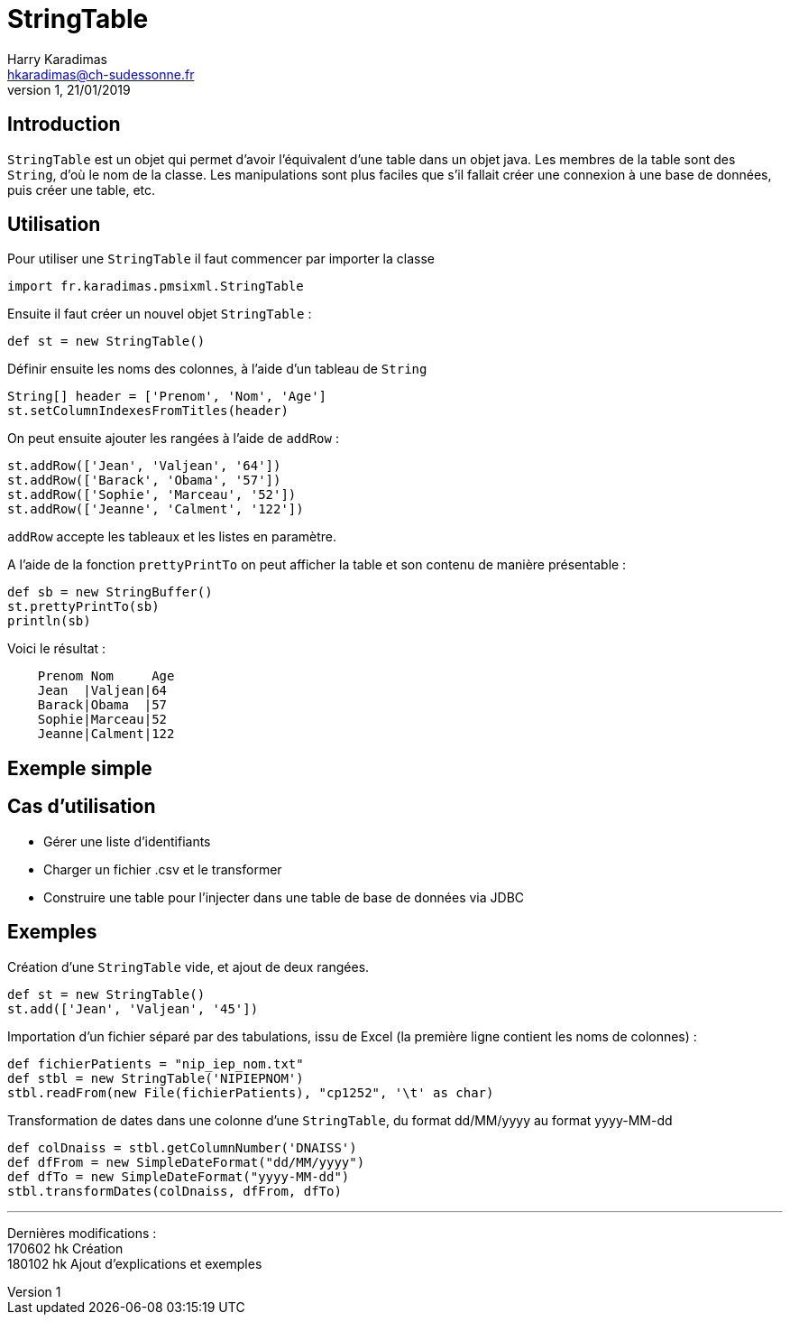 StringTable
===========
Harry Karadimas <hkaradimas@ch-sudessonne.fr>
1,21/01/2019

Introduction
------------
+StringTable+ est un objet qui permet d'avoir l'équivalent d'une table dans un objet java. Les membres de la table sont des +String+, d'où le nom de la classe. Les manipulations sont plus faciles que s'il fallait créer une connexion à une base de données, puis créer une table, etc.

Utilisation
-----------
Pour utiliser une +StringTable+ il faut commencer par importer la classe
[source,groovy]
----
import fr.karadimas.pmsixml.StringTable
----

Ensuite il faut créer un nouvel objet +StringTable+ :
[source,groovy]
----
def st = new StringTable()
----

Définir ensuite les noms des colonnes, à l'aide d'un tableau de +String+
[source,groovy]
----
String[] header = ['Prenom', 'Nom', 'Age']
st.setColumnIndexesFromTitles(header) 
----

On peut ensuite ajouter les rangées à l'aide de +addRow+ :
[source,groovy]
----
st.addRow(['Jean', 'Valjean', '64'])
st.addRow(['Barack', 'Obama', '57'])
st.addRow(['Sophie', 'Marceau', '52'])
st.addRow(['Jeanne', 'Calment', '122'])
----
+addRow+ accepte les tableaux et les listes en paramètre.

A l'aide de la fonction +prettyPrintTo+ on peut afficher la table et son contenu de manière présentable :
[source,groovy]
----
def sb = new StringBuffer()
st.prettyPrintTo(sb)
println(sb)
----

Voici le résultat :

....
    Prenom Nom     Age
    Jean  |Valjean|64
    Barack|Obama  |57
    Sophie|Marceau|52
    Jeanne|Calment|122
....

Exemple simple
--------------

Cas d'utilisation
-----------------
* Gérer une liste d'identifiants
* Charger un fichier .csv et le transformer
* Construire une table pour l'injecter dans une table de base de données via JDBC

Exemples
--------
Création d'une +StringTable+ vide, et ajout de deux rangées.
[source,groovy]
----
def st = new StringTable()
st.add(['Jean', 'Valjean', '45'])
----

Importation d'un fichier séparé par des tabulations, issu de Excel (la première ligne contient les noms de colonnes) :
[source,groovy]
----
def fichierPatients = "nip_iep_nom.txt"
def stbl = new StringTable('NIPIEPNOM')
stbl.readFrom(new File(fichierPatients), "cp1252", '\t' as char)
----


Transformation de dates dans une colonne d'une +StringTable+, du format dd/MM/yyyy au format yyyy-MM-dd

[source,groovy]
----
def colDnaiss = stbl.getColumnNumber('DNAISS')
def dfFrom = new SimpleDateFormat("dd/MM/yyyy")
def dfTo = new SimpleDateFormat("yyyy-MM-dd")
stbl.transformDates(colDnaiss, dfFrom, dfTo)
----

'''

Dernières modifications : +
170602 hk Création +
180102 hk Ajout d'explications et exemples 
